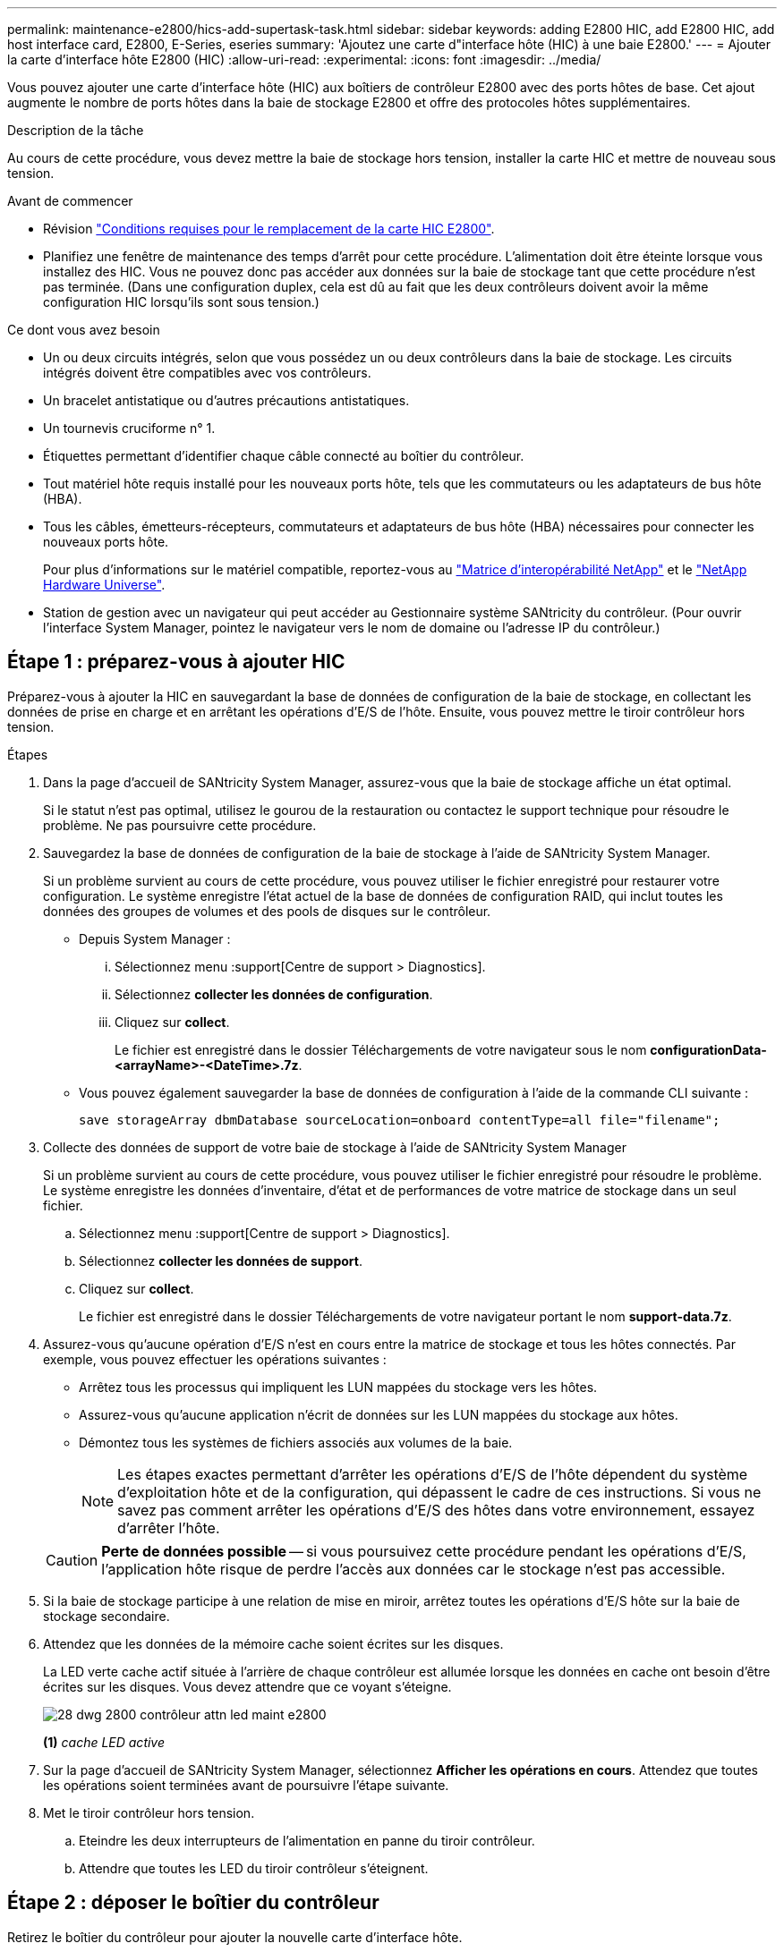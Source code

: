 ---
permalink: maintenance-e2800/hics-add-supertask-task.html 
sidebar: sidebar 
keywords: adding E2800 HIC, add E2800 HIC, add host interface card, E2800, E-Series, eseries 
summary: 'Ajoutez une carte d"interface hôte (HIC) à une baie E2800.' 
---
= Ajouter la carte d'interface hôte E2800 (HIC)
:allow-uri-read: 
:experimental: 
:icons: font
:imagesdir: ../media/


[role="lead"]
Vous pouvez ajouter une carte d'interface hôte (HIC) aux boîtiers de contrôleur E2800 avec des ports hôtes de base. Cet ajout augmente le nombre de ports hôtes dans la baie de stockage E2800 et offre des protocoles hôtes supplémentaires.

.Description de la tâche
Au cours de cette procédure, vous devez mettre la baie de stockage hors tension, installer la carte HIC et mettre de nouveau sous tension.

.Avant de commencer
* Révision link:hics-overview-supertask-concept.html["Conditions requises pour le remplacement de la carte HIC E2800"].
* Planifiez une fenêtre de maintenance des temps d'arrêt pour cette procédure. L'alimentation doit être éteinte lorsque vous installez des HIC. Vous ne pouvez donc pas accéder aux données sur la baie de stockage tant que cette procédure n'est pas terminée. (Dans une configuration duplex, cela est dû au fait que les deux contrôleurs doivent avoir la même configuration HIC lorsqu'ils sont sous tension.)


.Ce dont vous avez besoin
* Un ou deux circuits intégrés, selon que vous possédez un ou deux contrôleurs dans la baie de stockage. Les circuits intégrés doivent être compatibles avec vos contrôleurs.
* Un bracelet antistatique ou d'autres précautions antistatiques.
* Un tournevis cruciforme n° 1.
* Étiquettes permettant d'identifier chaque câble connecté au boîtier du contrôleur.
* Tout matériel hôte requis installé pour les nouveaux ports hôte, tels que les commutateurs ou les adaptateurs de bus hôte (HBA).
* Tous les câbles, émetteurs-récepteurs, commutateurs et adaptateurs de bus hôte (HBA) nécessaires pour connecter les nouveaux ports hôte.
+
Pour plus d'informations sur le matériel compatible, reportez-vous au https://mysupport.netapp.com/NOW/products/interoperability["Matrice d'interopérabilité NetApp"^] et le http://hwu.netapp.com/home.aspx["NetApp Hardware Universe"^].

* Station de gestion avec un navigateur qui peut accéder au Gestionnaire système SANtricity du contrôleur. (Pour ouvrir l'interface System Manager, pointez le navigateur vers le nom de domaine ou l'adresse IP du contrôleur.)




== Étape 1 : préparez-vous à ajouter HIC

Préparez-vous à ajouter la HIC en sauvegardant la base de données de configuration de la baie de stockage, en collectant les données de prise en charge et en arrêtant les opérations d'E/S de l'hôte. Ensuite, vous pouvez mettre le tiroir contrôleur hors tension.

.Étapes
. Dans la page d'accueil de SANtricity System Manager, assurez-vous que la baie de stockage affiche un état optimal.
+
Si le statut n'est pas optimal, utilisez le gourou de la restauration ou contactez le support technique pour résoudre le problème. Ne pas poursuivre cette procédure.

. Sauvegardez la base de données de configuration de la baie de stockage à l'aide de SANtricity System Manager.
+
Si un problème survient au cours de cette procédure, vous pouvez utiliser le fichier enregistré pour restaurer votre configuration. Le système enregistre l'état actuel de la base de données de configuration RAID, qui inclut toutes les données des groupes de volumes et des pools de disques sur le contrôleur.

+
** Depuis System Manager :
+
... Sélectionnez menu :support[Centre de support > Diagnostics].
... Sélectionnez *collecter les données de configuration*.
... Cliquez sur *collect*.
+
Le fichier est enregistré dans le dossier Téléchargements de votre navigateur sous le nom *configurationData-<arrayName>-<DateTime>.7z*.



** Vous pouvez également sauvegarder la base de données de configuration à l'aide de la commande CLI suivante :
+
`save storageArray dbmDatabase sourceLocation=onboard contentType=all file="filename";`



. Collecte des données de support de votre baie de stockage à l'aide de SANtricity System Manager
+
Si un problème survient au cours de cette procédure, vous pouvez utiliser le fichier enregistré pour résoudre le problème. Le système enregistre les données d'inventaire, d'état et de performances de votre matrice de stockage dans un seul fichier.

+
.. Sélectionnez menu :support[Centre de support > Diagnostics].
.. Sélectionnez *collecter les données de support*.
.. Cliquez sur *collect*.
+
Le fichier est enregistré dans le dossier Téléchargements de votre navigateur portant le nom *support-data.7z*.



. Assurez-vous qu'aucune opération d'E/S n'est en cours entre la matrice de stockage et tous les hôtes connectés. Par exemple, vous pouvez effectuer les opérations suivantes :
+
** Arrêtez tous les processus qui impliquent les LUN mappées du stockage vers les hôtes.
** Assurez-vous qu'aucune application n'écrit de données sur les LUN mappées du stockage aux hôtes.
** Démontez tous les systèmes de fichiers associés aux volumes de la baie.
+

NOTE: Les étapes exactes permettant d'arrêter les opérations d'E/S de l'hôte dépendent du système d'exploitation hôte et de la configuration, qui dépassent le cadre de ces instructions. Si vous ne savez pas comment arrêter les opérations d'E/S des hôtes dans votre environnement, essayez d'arrêter l'hôte.

+

CAUTION: *Perte de données possible* -- si vous poursuivez cette procédure pendant les opérations d'E/S, l'application hôte risque de perdre l'accès aux données car le stockage n'est pas accessible.



. Si la baie de stockage participe à une relation de mise en miroir, arrêtez toutes les opérations d'E/S hôte sur la baie de stockage secondaire.
. Attendez que les données de la mémoire cache soient écrites sur les disques.
+
La LED verte cache actif située à l'arrière de chaque contrôleur est allumée lorsque les données en cache ont besoin d'être écrites sur les disques. Vous devez attendre que ce voyant s'éteigne.

+
image::../media/28_dwg_2800_controller_attn_led_maint-e2800.gif[28 dwg 2800 contrôleur attn led maint e2800]

+
*(1)* _cache LED active_

. Sur la page d'accueil de SANtricity System Manager, sélectionnez *Afficher les opérations en cours*. Attendez que toutes les opérations soient terminées avant de poursuivre l'étape suivante.
. Met le tiroir contrôleur hors tension.
+
.. Eteindre les deux interrupteurs de l'alimentation en panne du tiroir contrôleur.
.. Attendre que toutes les LED du tiroir contrôleur s'éteignent.






== Étape 2 : déposer le boîtier du contrôleur

Retirez le boîtier du contrôleur pour ajouter la nouvelle carte d'interface hôte.

.Étapes
. Etiqueter chaque câble relié au boîtier du contrôleur.
. Débrancher tous les câbles du boîtier du contrôleur.
+

CAUTION: Pour éviter de dégrader les performances, ne pas tordre, plier, pincer ou marcher sur les câbles.

. Vérifiez que la LED du cache actif située à l'arrière du contrôleur est éteinte.
+
La LED verte cache actif située à l'arrière du contrôleur est allumée lorsqu'il est nécessaire d'écrire les données en cache sur les disques. Vous devez attendre que ce voyant s'éteigne avant de retirer le boîtier du contrôleur.

+
image::../media/28_dwg_2800_controller_attn_led_maint-e2800.gif[28 dwg 2800 contrôleur attn led maint e2800]

+
*(1)* _cache LED active_

. Appuyez sur le loquet de la poignée de came jusqu'à ce qu'il se libère, puis ouvrez la poignée de came vers la droite pour libérer le boîtier du contrôleur de la tablette.
+
La figure suivante illustre un tiroir contrôleur E2812, un tiroir contrôleur E2824 ou une baie Flash EF280 :

+
image::../media/28_dwg_e2824_remove_controller_canister_maint-e2800.gif[28 dwg e2824 retirer la cartouche du contrôleur maint. e2800]

+
*(1)* _canister_

+
*(2)* _poignée de came_

+
La figure suivante présente un exemple de tiroir contrôleur E2860 :

+
image::../media/28_dwg_e2860_add_controller_canister_maint-e2800.gif[28 dwg e2860 ajouter la cartouche de contrôleur maint e2800]

+
*(1)* _canister_

+
*(2)* _poignée de came_

. A l'aide de deux mains et de la poignée de came, faites glisser le boîtier du contrôleur hors de la tablette.
+

CAUTION: Toujours utiliser deux mains pour soutenir le poids d'un boîtier de contrôleur.

+
Si vous retirez le canister d'un tiroir contrôleur E2812, d'un tiroir de contrôleur E2824 ou de la baie Flash EF280, un rabat peut être mis en place pour bloquer la baie vide, ce qui permet de maintenir le débit d'air et le refroidissement.

. Retournez le boîtier du contrôleur afin que le capot amovible soit orienté vers le haut.
. Placez le boîtier du contrôleur sur une surface plane et exempte d'électricité statique.




== Étape 3 : installer le HIC

Installez le HIC pour augmenter le nombre de ports hôtes dans votre baie de stockage.


CAUTION: *Perte possible d'accès aux données* -- n'installez jamais d'HIC dans un boîtier de contrôleur E2800 si cette HIC a été conçue pour un autre contrôleur E-Series. En outre, si vous disposez d'une configuration duplex, les deux contrôleurs et les deux circuits intégrés doivent être identiques. La présence de circuits intégrés incompatibles ou non concordants entraînera le blocage des contrôleurs lorsque vous mettez le système sous tension.

.Étapes
. Déballez la nouvelle HIC et la nouvelle plaque HIC.
. Appuyez sur le bouton situé sur le couvercle du boîtier du contrôleur et faites glisser le couvercle pour le retirer.
. Vérifiez que le voyant vert à l'intérieur du contrôleur (par les DIMM) est éteint.
+
Si ce voyant vert est allumé, le contrôleur utilise toujours l'alimentation de la batterie. Vous devez attendre que ce voyant s'éteigne avant de retirer des composants.

+
image::../media/28_dwg_e2800_internal_cache_active_led_maint-e2800.gif[28 dwg e2800 cache interne led maint e2800 active]

+
*(1)* _cache interne actif_

+
*(2)* _batterie_

. À l'aide d'un tournevis cruciforme n° 1, retirez les quatre vis qui fixent le cache blanc au boîtier du contrôleur, puis retirez le cache.
. Alignez les trois vis moletées de la HIC avec les trous correspondants du contrôleur, puis alignez le connecteur situé au bas de la HIC avec le connecteur d'interface HIC de la carte contrôleur.
+
Veillez à ne pas rayer ou heurter les composants au bas de la HIC ou au-dessus de la carte contrôleur.

. Abaisser avec précaution la HIC et mettre le connecteur HIC en place en appuyant doucement sur la HIC.
+

CAUTION: *Dommages possibles à l'équipement* -- faites très attention de ne pas pincer le connecteur ruban doré pour les voyants du contrôleur entre la HIC et les vis à molette.

+
image::../media/28_dwg_e2800_hic_thumbscrews_maint-e2800.gif[28 dwg e2800 vis moletées maint e2800]

+
*(1)* _carte d'interface hôte (HIC)_

+
*(2)* _vis_

. Serrez les vis à molette HIC à la main.
+
N'utilisez pas de tournevis, sinon vous risquez de trop serrer les vis.

. À l'aide d'un tournevis cruciforme n° 1, fixez la nouvelle carte HIC sur le boîtier du contrôleur à l'aide des quatre vis que vous avez retirées précédemment.
+
image::../media/28_dwg_e2800_hic_faceplace_screws_maint-e2800.gif[28 dwg e2800 vis à face arrière maint e2800]





== Étape 4 : réinstallez le boîtier du contrôleur

Réinstaller le boîtier du contrôleur dans le shelf contrôleur après avoir installé la nouvelle HIC.

.Étapes
. Retournez le boîtier du contrôleur, de sorte que le capot amovible soit orienté vers le bas.
. Avec la poignée de came en position ouverte, faites glisser le boîtier du contrôleur complètement dans la tablette du contrôleur.
+
La figure suivante illustre un tiroir contrôleur E2824 ou une baie Flash EF280 :

+
image::../media/28_dwg_e2824_remove_controller_canister_maint-e2800.gif[28 dwg e2824 retirer la cartouche du contrôleur maint. e2800]

+
*(1)* _canister_

+
*(2)* _poignée de came_

+
La figure suivante présente un exemple de tiroir contrôleur E2860 : image:../media/28_dwg_e2860_add_controller_canister_maint-e2800.gif[""]

+
*(1)* _canister_

+
*(2)* _poignée de came_

. Déplacez la poignée de came vers la gauche pour verrouiller le boîtier du contrôleur en place.
. Rebranchez tous les câbles que vous avez retirés.
+

NOTE: Ne connectez pas les câbles de données aux nouveaux ports HIC pour le moment.

. (Facultatif) si vous ajoutez des HIC à une configuration duplex, répétez toutes les étapes pour retirer le second boîtier de contrôleur, installer la deuxième HIC et réinstaller le second boîtier de contrôleur.




== Étape 5 : ajout complet de HIC

Vérifier les LED du contrôleur et l'affichage à sept segments, puis vérifier que l'état du contrôleur est optimal.

.Étapes
. Allumer les deux boutons d'alimentation à l'arrière du tiroir contrôleur.
+
** N'éteignez pas les interrupteurs d'alimentation pendant le processus de mise sous tension, qui dure généralement 90 secondes ou moins.
** Les ventilateurs de chaque shelf sont très bruyants lors du premier démarrage. Le bruit est normal au démarrage.


. Au démarrage du contrôleur, vérifier les LED du contrôleur et l'affichage à sept segments.
+
** L'affichage à sept segments montre la séquence répétée *OS*, *SD*, *_blank_* pour indiquer que le contrôleur exécute le traitement début de journée (SOD). Une fois qu'un contrôleur a démarré avec succès, son affichage à sept segments doit afficher l'ID du bac.
** Le voyant d'avertissement orange du contrôleur s'allume puis s'éteint, à moins qu'une erreur ne s'affiche.
** Les voyants verts Host Link restent éteints jusqu'à ce que vous connectiviez les câbles hôte.
+

NOTE: La figure montre un exemple de cartouche de contrôleur. Votre contrôleur peut avoir un nombre différent et un type différent de ports hôtes.

+
image::../media/28_dwg_attn_led_7s_display_maint-e2800.gif[28 dwg voyant attn 7s maint. e2800]

+
*(1)* _voyant attention (ambre)_

+
*(2)* _affichage à sept segments_

+
*(3)* _LED Host Link_



. Dans SANtricity System Manager, vérifier que l'état du contrôleur est optimal
+
Si l'état n'est pas optimal ou si l'un des voyants d'avertissement est allumé, vérifiez que tous les câbles sont correctement installés et que la HIC et le boîtier du contrôleur sont correctement installés. Au besoin, déposer et réinstaller le boîtier du contrôleur et le HIC.

+

NOTE: Si vous ne pouvez pas résoudre le problème, contactez le support technique.

. Si les nouveaux ports HIC nécessitent des émetteurs-récepteurs SFP+, installez ces SFP.
. Si vous avez installé une HIC avec des ports SFP+ (optiques), vérifiez que les nouveaux ports disposent du protocole hôte souhaité.
+
.. Dans le Gestionnaire système SANtricity, sélectionnez *matériel*.
.. Si le graphique montre les lecteurs, cliquez sur *Afficher le verso du tiroir*.
.. Sélectionnez le graphique pour le contrôleur A ou le contrôleur B.
.. Sélectionnez *Afficher les paramètres* dans le menu contextuel.
.. Sélectionnez l'onglet *Host interfaces*.
.. Cliquez sur *Afficher plus de paramètres*.
.. Passez en revue les détails indiqués pour les ports HIC (les ports marqués *e0__x_* ou *0__x_* dans l'emplacement HIC *slot 1*) pour déterminer si vous êtes prêt à connecter les ports hôtes aux hôtes de données :
+
*** _Si les nouveaux ports HIC ont le protocole que vous attendez :_ vous êtes prêt à connecter les nouveaux ports HIC aux hôtes de données ; passez à l'étape suivante.
*** _Si les nouveaux ports HIC ne possèdent pas le protocole attendu :_ vous devez appliquer un pack logiciel avant de pouvoir connecter les nouveaux ports HIC aux hôtes de données. Voir link:hpp-change-host-protocol-task.html["Changement de protocole hôte pour la baie E2800"]. Ensuite, connectez les ports hôtes aux hôtes de données et reprenez les opérations.




. Connectez les câbles des ports hôtes du contrôleur aux hôtes de données.
+
Si vous avez besoin d'instructions pour configurer et utiliser un nouveau protocole hôte, reportez-vous au link:../config-linux/index.html["Configuration Linux Express"], link:../config-windows/index.html["Configuration Windows Express"], ou link:../config-vmware/index.html["Configuration VMware Express"].



.Et la suite ?
L'ajout d'une carte d'interface hôte à votre baie de stockage est terminé. Vous pouvez reprendre les opérations normales.
